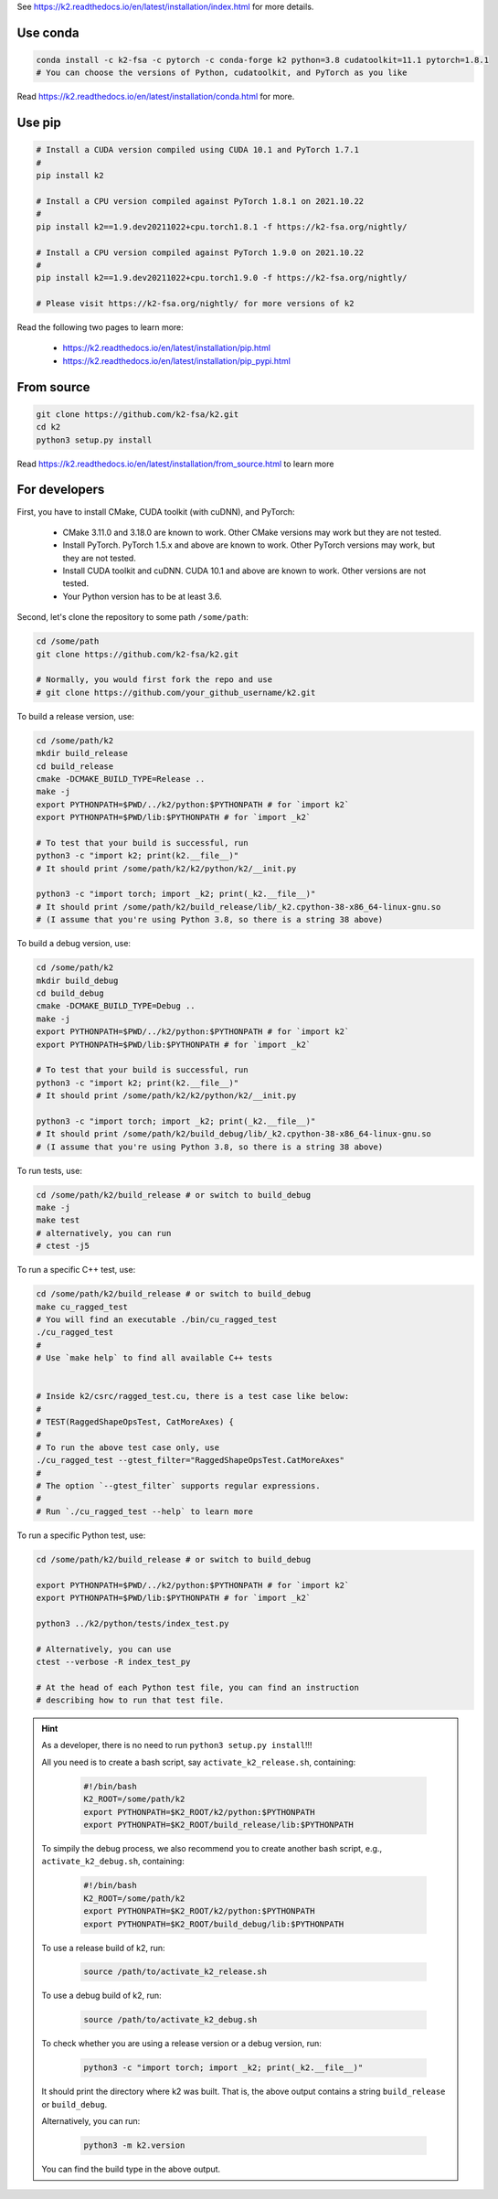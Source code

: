 
See `<https://k2.readthedocs.io/en/latest/installation/index.html>`_
for more details.

Use conda
=========

.. code-block:: bash

  conda install -c k2-fsa -c pytorch -c conda-forge k2 python=3.8 cudatoolkit=11.1 pytorch=1.8.1
  # You can choose the versions of Python, cudatoolkit, and PyTorch as you like

Read `<https://k2.readthedocs.io/en/latest/installation/conda.html>`_ for more.

Use pip
=======

.. code-block:: bash

  # Install a CUDA version compiled using CUDA 10.1 and PyTorch 1.7.1
  #
  pip install k2

  # Install a CPU version compiled against PyTorch 1.8.1 on 2021.10.22
  #
  pip install k2==1.9.dev20211022+cpu.torch1.8.1 -f https://k2-fsa.org/nightly/

  # Install a CPU version compiled against PyTorch 1.9.0 on 2021.10.22
  #
  pip install k2==1.9.dev20211022+cpu.torch1.9.0 -f https://k2-fsa.org/nightly/

  # Please visit https://k2-fsa.org/nightly/ for more versions of k2

Read the following two pages to learn more:

  - `<https://k2.readthedocs.io/en/latest/installation/pip.html>`_
  - `<https://k2.readthedocs.io/en/latest/installation/pip_pypi.html>`_

From source
===========

.. code-block:: bash

  git clone https://github.com/k2-fsa/k2.git
  cd k2
  python3 setup.py install

Read `<https://k2.readthedocs.io/en/latest/installation/from_source.html>`_
to learn more

For developers
==============

First, you have to install CMake, CUDA toolkit (with cuDNN), and PyTorch:

  - CMake 3.11.0 and 3.18.0 are known to work. Other CMake versions may work
    but they are not tested.

  - Install PyTorch. PyTorch 1.5.x and above are known to work. Other PyTorch
    versions may work, but they are not tested.

  - Install CUDA toolkit and cuDNN. CUDA 10.1 and above are known to work.
    Other versions are not tested.

  - Your Python version has to be at least 3.6.

Second, let's clone the repository to some path ``/some/path``:

.. code-block:: bash

  cd /some/path
  git clone https://github.com/k2-fsa/k2.git

  # Normally, you would first fork the repo and use
  # git clone https://github.com/your_github_username/k2.git

To build a release version, use:

.. code-block:: bash

  cd /some/path/k2
  mkdir build_release
  cd build_release
  cmake -DCMAKE_BUILD_TYPE=Release ..
  make -j
  export PYTHONPATH=$PWD/../k2/python:$PYTHONPATH # for `import k2`
  export PYTHONPATH=$PWD/lib:$PYTHONPATH # for `import _k2`

  # To test that your build is successful, run
  python3 -c "import k2; print(k2.__file__)"
  # It should print /some/path/k2/k2/python/k2/__init.py

  python3 -c "import torch; import _k2; print(_k2.__file__)"
  # It should print /some/path/k2/build_release/lib/_k2.cpython-38-x86_64-linux-gnu.so
  # (I assume that you're using Python 3.8, so there is a string 38 above)

To build a debug version, use:

.. code-block:: bash

  cd /some/path/k2
  mkdir build_debug
  cd build_debug
  cmake -DCMAKE_BUILD_TYPE=Debug ..
  make -j
  export PYTHONPATH=$PWD/../k2/python:$PYTHONPATH # for `import k2`
  export PYTHONPATH=$PWD/lib:$PYTHONPATH # for `import _k2`

  # To test that your build is successful, run
  python3 -c "import k2; print(k2.__file__)"
  # It should print /some/path/k2/k2/python/k2/__init.py

  python3 -c "import torch; import _k2; print(_k2.__file__)"
  # It should print /some/path/k2/build_debug/lib/_k2.cpython-38-x86_64-linux-gnu.so
  # (I assume that you're using Python 3.8, so there is a string 38 above)

To run tests, use:

.. code-block:: bash

  cd /some/path/k2/build_release # or switch to build_debug
  make -j
  make test
  # alternatively, you can run
  # ctest -j5

To run a specific C++ test, use:

.. code-block:: bash

  cd /some/path/k2/build_release # or switch to build_debug
  make cu_ragged_test
  # You will find an executable ./bin/cu_ragged_test
  ./cu_ragged_test
  #
  # Use `make help` to find all available C++ tests


  # Inside k2/csrc/ragged_test.cu, there is a test case like below:
  #
  # TEST(RaggedShapeOpsTest, CatMoreAxes) {
  #
  # To run the above test case only, use
  ./cu_ragged_test --gtest_filter="RaggedShapeOpsTest.CatMoreAxes"
  #
  # The option `--gtest_filter` supports regular expressions.
  #
  # Run `./cu_ragged_test --help` to learn more

To run a specific Python test, use:

.. code-block:: bash

  cd /some/path/k2/build_release # or switch to build_debug

  export PYTHONPATH=$PWD/../k2/python:$PYTHONPATH # for `import k2`
  export PYTHONPATH=$PWD/lib:$PYTHONPATH # for `import _k2`

  python3 ../k2/python/tests/index_test.py

  # Alternatively, you can use
  ctest --verbose -R index_test_py

  # At the head of each Python test file, you can find an instruction
  # describing how to run that test file.

.. HINT::

  As a developer, there is no need to run ``python3 setup.py install``!!!

  All you need is to create a bash script, say ``activate_k2_release.sh``, containing:

    .. code-block:: bash

      #!/bin/bash
      K2_ROOT=/some/path/k2
      export PYTHONPATH=$K2_ROOT/k2/python:$PYTHONPATH
      export PYTHONPATH=$K2_ROOT/build_release/lib:$PYTHONPATH

  To simpily the debug process, we also recommend you to create another bash script,
  e.g., ``activate_k2_debug.sh``, containing:

    .. code-block:: bash

      #!/bin/bash
      K2_ROOT=/some/path/k2
      export PYTHONPATH=$K2_ROOT/k2/python:$PYTHONPATH
      export PYTHONPATH=$K2_ROOT/build_debug/lib:$PYTHONPATH

  To use a release build of k2, run:

    .. code-block:: bash

      source /path/to/activate_k2_release.sh

  To use a debug build of k2, run:

    .. code-block:: bash

      source /path/to/activate_k2_debug.sh

  To check whether you are using a release version or a debug version, run:

    .. code-block::

      python3 -c "import torch; import _k2; print(_k2.__file__)"

  It should print the directory where k2 was built. That is,
  the above output contains a string ``build_release`` or ``build_debug``.

  Alternatively, you can run:

    .. code-block::

      python3 -m k2.version

  You can find the build type in the above output.
